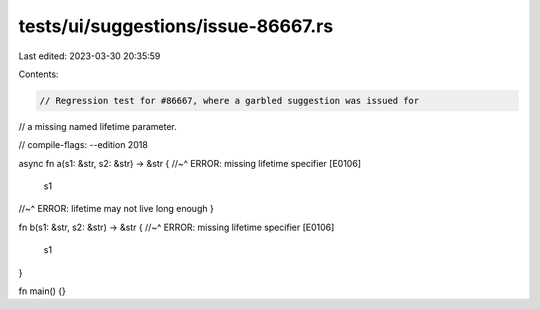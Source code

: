 tests/ui/suggestions/issue-86667.rs
===================================

Last edited: 2023-03-30 20:35:59

Contents:

.. code-block:: rs

    // Regression test for #86667, where a garbled suggestion was issued for
// a missing named lifetime parameter.

// compile-flags: --edition 2018

async fn a(s1: &str, s2: &str) -> &str {
//~^ ERROR: missing lifetime specifier [E0106]
    s1
//~^ ERROR: lifetime may not live long enough
}

fn b(s1: &str, s2: &str) -> &str {
//~^ ERROR: missing lifetime specifier [E0106]
    s1
}

fn main() {}


